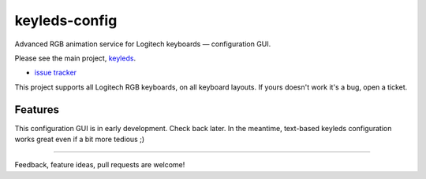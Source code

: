 =====================
|logo| keyleds-config
=====================

Advanced RGB animation service for Logitech keyboards — configuration GUI.

Please see the main project, `keyleds`_.

* `issue tracker`_

This project supports all Logitech RGB keyboards, on all keyboard layouts. If yours doesn't
work it's a bug, open a ticket.

Features
--------

This configuration GUI is in early development. Check back later. In the meantime,
text-based keyleds configuration works great even if a bit more tedious ;)

----

Feedback, feature ideas, pull requests are welcome!

.. _keyleds: https://github.com/keyleds/keyleds
.. _issue tracker: https://github.com/keyleds/keyleds-config/issues
.. |logo| image:: logo.svg
   :width: 64px
   :height: 80px
   :align: middle
   :alt:
